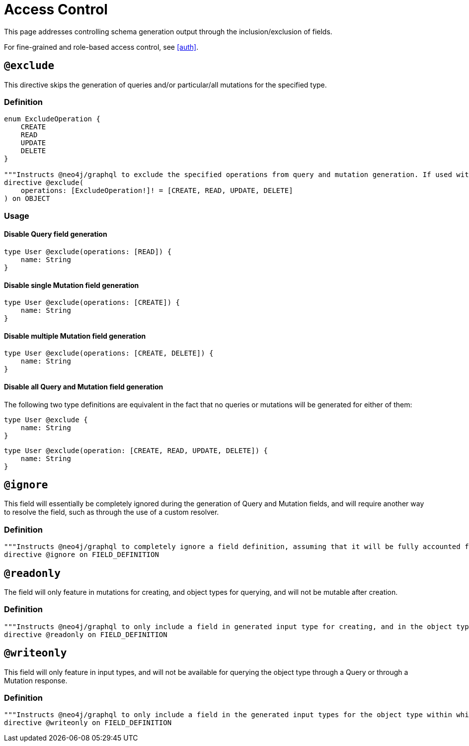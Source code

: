 [[type-definitions-access-control]]
= Access Control

This page addresses controlling schema generation output through the inclusion/exclusion of fields.

For fine-grained and role-based access control, see <<auth>>.

[[type-definitions-access-control-exclude]]
== `@exclude`

This directive skips the generation of queries and/or particular/all mutations for the specified type.

=== Definition

[source, graphql]
----
enum ExcludeOperation {
    CREATE
    READ
    UPDATE
    DELETE
}

"""Instructs @neo4j/graphql to exclude the specified operations from query and mutation generation. If used without an argument, no queries or mutations will be generated for this type."""
directive @exclude(
    operations: [ExcludeOperation!]! = [CREATE, READ, UPDATE, DELETE]
) on OBJECT
----

=== Usage

==== Disable Query field generation

[source, graphql]
----
type User @exclude(operations: [READ]) {
    name: String
}
----

==== Disable single Mutation field generation

[source, graphql]
----
type User @exclude(operations: [CREATE]) {
    name: String
}
----

==== Disable multiple Mutation field generation

[source, graphql]
----
type User @exclude(operations: [CREATE, DELETE]) {
    name: String
}
----

==== Disable all Query and Mutation field generation

The following two type definitions are equivalent in the fact that no queries or mutations will be generated for either of them:

[source, graphql]
----
type User @exclude {
    name: String
}
----

[source, graphql]
----
type User @exclude(operation: [CREATE, READ, UPDATE, DELETE]) {
    name: String
}
----

[[type-definitions-access-control-ignore]]
== `@ignore`

This field will essentially be completely ignored during the generation of Query and Mutation fields, and will require another way to resolve the field, such as through the use of a custom resolver.

=== Definition

[source, graphql]
----
"""Instructs @neo4j/graphql to completely ignore a field definition, assuming that it will be fully accounted for by custom resolvers."""
directive @ignore on FIELD_DEFINITION
----

[[type-definitions-access-control-readonly]]
== `@readonly`

The field will only feature in mutations for creating, and object types for querying, and will not be mutable after creation.

=== Definition

[source, graphql]
----
"""Instructs @neo4j/graphql to only include a field in generated input type for creating, and in the object type within which the directive is applied."""
directive @readonly on FIELD_DEFINITION
----

[[type-definitions-access-control-writeonly]]
== `@writeonly`

This field will only feature in input types, and will not be available for querying the object type through a Query or through a Mutation response.

=== Definition

[source, graphql]
----
"""Instructs @neo4j/graphql to only include a field in the generated input types for the object type within which the directive is applied, but exclude it from the object type itself."""
directive @writeonly on FIELD_DEFINITION
----
